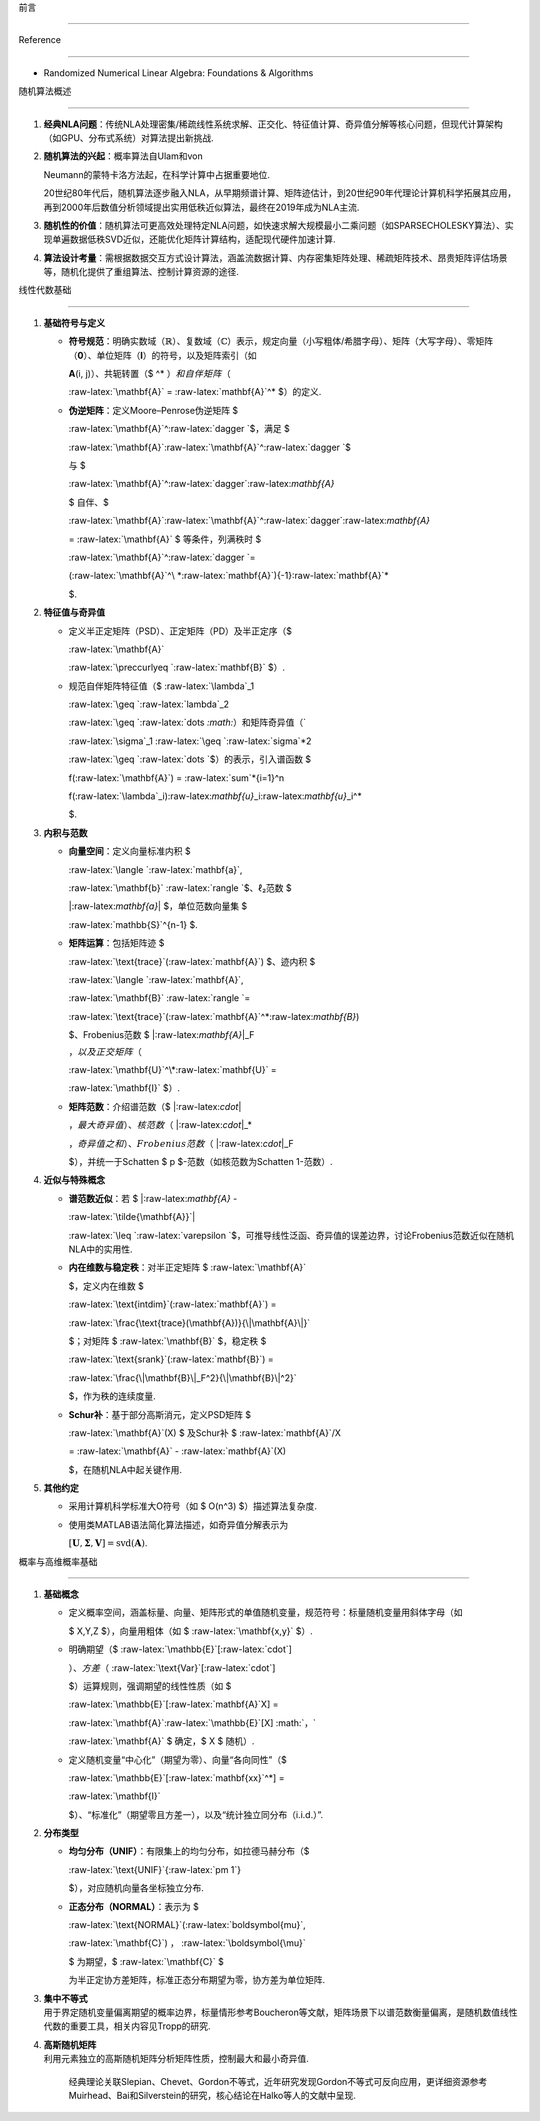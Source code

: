 前言
====

Reference
---------

-  Randomized Numerical Linear Algebra: Foundations & Algorithms

随机算法概述
------------

1. **经典NLA问题**\ ：传统NLA处理密集/稀疏线性系统求解、正交化、特征值计算、奇异值分解等核心问题，但现代计算架构（如GPU、分布式系统）对算法提出新挑战.
2. **随机算法的兴起**\ ：概率算法自Ulam和von
   Neumann的蒙特卡洛方法起，在科学计算中占据重要地位.
   20世纪80年代后，随机算法逐步融入NLA，从早期频谱计算、矩阵迹估计，到20世纪90年代理论计算机科学拓展其应用，再到2000年后数值分析领域提出实用低秩近似算法，最终在2019年成为NLA主流.
3. **随机性的价值**\ ：随机算法可更高效处理特定NLA问题，如快速求解大规模最小二乘问题（如SPARSECHOLESKY算法）、实现单遍数据低秩SVD近似，还能优化矩阵计算结构，适配现代硬件加速计算.
4. **算法设计考量**\ ：需根据数据交互方式设计算法，涵盖流数据计算、内存密集矩阵处理、稀疏矩阵技术、昂贵矩阵评估场景等，随机化提供了重组算法、控制计算资源的途径.

线性代数基础
------------

1. **基础符号与定义**

   -  **符号规范**\ ：明确实数域（\ :math:`\mathbb{R}`\ ）、复数域（\ :math:`\mathbb{C}`\ ）表示，规定向量（小写粗体/希腊字母）、矩阵（大写字母）、零矩阵（\ **0**\ ）、单位矩阵（\ **I**\ ）的符号，以及矩阵索引（如
      **A**\ (i, j)）、共轭转置（$ ^\* :math:`）和自伴矩阵（`
      :raw-latex:`\mathbf{A}` = :raw-latex:`\mathbf{A}`^\* $）的定义.
   -  **伪逆矩阵**\ ：定义Moore–Penrose伪逆矩阵 $
      :raw-latex:`\mathbf{A}`^:raw-latex:`\dagger `$，满足 $
      :raw-latex:`\mathbf{A}`:raw-latex:`\mathbf{A}`^:raw-latex:`\dagger `$
      与 $
      :raw-latex:`\mathbf{A}`^:raw-latex:`\dagger`:raw-latex:`\mathbf{A}`
      $ 自伴、$
      :raw-latex:`\mathbf{A}`:raw-latex:`\mathbf{A}`^:raw-latex:`\dagger`:raw-latex:`\mathbf{A}`
      = :raw-latex:`\mathbf{A}` $ 等条件，列满秩时 $
      :raw-latex:`\mathbf{A}`^:raw-latex:`\dagger `=
      (:raw-latex:`\mathbf{A}`^\ *:raw-latex:`\mathbf{A}`)\ {-1}:raw-latex:`\mathbf{A}`*
      $.

2. **特征值与奇异值**

   -  定义半正定矩阵（PSD）、正定矩阵（PD）及半正定序（$
      :raw-latex:`\mathbf{A}`
      :raw-latex:`\preccurlyeq `:raw-latex:`\mathbf{B}` $）.
   -  规范自伴矩阵特征值（$ :raw-latex:`\lambda`\_1
      :raw-latex:`\geq `:raw-latex:`\lambda`\_2
      :raw-latex:`\geq `:raw-latex:`\dots `\ :math:`）和矩阵奇异值（`
      :raw-latex:`\sigma`\_1 :raw-latex:`\geq `:raw-latex:`\sigma`\ *2
      :raw-latex:`\geq `:raw-latex:`\dots `$）的表示，引入谱函数 $
      f(:raw-latex:`\mathbf{A}`) = :raw-latex:`\sum`*\ {i=1}^n
      f(:raw-latex:`\lambda`\_i):raw-latex:`\mathbf{u}`\_i:raw-latex:`\mathbf{u}`\_i^\*
      $.

3. **内积与范数**

   -  **向量空间**\ ：定义向量标准内积 $
      :raw-latex:`\langle `:raw-latex:`\mathbf{a}`,
      :raw-latex:`\mathbf{b}` :raw-latex:`\rangle `$、ℓ₂范数 $
      \|:raw-latex:`\mathbf{a}`\| $，单位范数向量集 $
      :raw-latex:`\mathbb{S}`^{n-1} $.
   -  **矩阵运算**\ ：包括矩阵迹 $
      :raw-latex:`\text{trace}`(:raw-latex:`\mathbf{A}`) $、迹内积 $
      :raw-latex:`\langle `:raw-latex:`\mathbf{A}`,
      :raw-latex:`\mathbf{B}` :raw-latex:`\rangle `=
      :raw-latex:`\text{trace}`(:raw-latex:`\mathbf{A}`^\*:raw-latex:`\mathbf{B}`)
      $、Frobenius范数 $ \|:raw-latex:`\mathbf{A}`\|_F
      :math:`，以及正交矩阵（`
      :raw-latex:`\mathbf{U}`^\*:raw-latex:`\mathbf{U}` =
      :raw-latex:`\mathbf{I}` $）.
   -  **矩阵范数**\ ：介绍谱范数（$ \|:raw-latex:`\cdot`\|
      :math:`，最大奇异值）、核范数（` \|:raw-latex:`\cdot`\|\_\*
      :math:`，奇异值之和）、Frobenius范数（` \|:raw-latex:`\cdot`\|_F
      $），并统一于Schatten $ p $-范数（如核范数为Schatten 1-范数）.

4. **近似与特殊概念**

   -  **谱范数近似**\ ：若 $ \|:raw-latex:`\mathbf{A}` -
      :raw-latex:`\tilde{\mathbf{A}}`\|
      :raw-latex:`\leq `:raw-latex:`\varepsilon `$，可推导线性泛函、奇异值的误差边界，讨论Frobenius范数近似在随机NLA中的实用性.
   -  **内在维数与稳定秩**\ ：对半正定矩阵 $ :raw-latex:`\mathbf{A}`
      $，定义内在维数 $
      :raw-latex:`\text{intdim}`(:raw-latex:`\mathbf{A}`) =
      :raw-latex:`\frac{\text{trace}(\mathbf{A})}{\|\mathbf{A}\|}`
      $；对矩阵 $ :raw-latex:`\mathbf{B}` $，稳定秩 $
      :raw-latex:`\text{srank}`(:raw-latex:`\mathbf{B}`) =
      :raw-latex:`\frac{\|\mathbf{B}\|_F^2}{\|\mathbf{B}\|^2}`
      $，作为秩的连续度量.
   -  **Schur补**\ ：基于部分高斯消元，定义PSD矩阵 $
      :raw-latex:`\mathbf{A}`(X) $ 及Schur补 $ :raw-latex:`\mathbf{A}`/X
      = :raw-latex:`\mathbf{A}` - :raw-latex:`\mathbf{A}`(X)
      $，在随机NLA中起关键作用.

5. **其他约定**

   -  采用计算机科学标准大O符号（如 $ O(n^3) $）描述算法复杂度.
   -  使用类MATLAB语法简化算法描述，如奇异值分解表示为
      :math:`[\mathbf{U}, \mathbf{\Sigma}, \mathbf{V}] = \text{svd}(\mathbf{A})`.

概率与高维概率基础
------------------

1. **基础概念**

   -  定义概率空间，涵盖标量、向量、矩阵形式的单值随机变量，规范符号：标量随机变量用斜体字母（如
      $ X,Y,Z $），向量用粗体（如 $ :raw-latex:`\mathbf{x,y}` $）.
   -  明确期望（$ :raw-latex:`\mathbb{E}`[:raw-latex:`\cdot`]
      :math:`）、方差（` :raw-latex:`\text{Var}`[:raw-latex:`\cdot`]
      $）运算规则，强调期望的线性性质（如 $
      :raw-latex:`\mathbb{E}`[:raw-latex:`\mathbf{A}`X] =
      :raw-latex:`\mathbf{A}`:raw-latex:`\mathbb{E}`[X] :math:`，`
      :raw-latex:`\mathbf{A}` $ 确定，$ X $ 随机）.
   -  定义随机变量“中心化”（期望为零）、向量“各向同性”（$
      :raw-latex:`\mathbb{E}`[:raw-latex:`\mathbf{xx}`^\*] =
      :raw-latex:`\mathbf{I}`
      $）、“标准化”（期望零且方差一），以及“统计独立同分布（i.i.d.）”.

2. **分布类型**

   -  **均匀分布（UNIF）**\ ：有限集上的均匀分布，如拉德马赫分布（$
      :raw-latex:`\text{UNIF}`{:raw-latex:`\pm 1`}
      $），对应随机向量各坐标独立分布.
   -  **正态分布（NORMAL）**\ ：表示为 $
      :raw-latex:`\text{NORMAL}`(:raw-latex:`\boldsymbol{\mu}`,
      :raw-latex:`\mathbf{C}`) :math:`，` :raw-latex:`\boldsymbol{\mu}`
      $ 为期望，$ :raw-latex:`\mathbf{C}` $
      为半正定协方差矩阵，标准正态分布期望为零，协方差为单位矩阵.

3. | **集中不等式**
   | 用于界定随机变量偏离期望的概率边界，标量情形参考Boucheron等文献，矩阵场景下以谱范数衡量偏离，是随机数值线性代数的重要工具，相关内容见Tropp的研究.

4. | **高斯随机矩阵**
   | 利用元素独立的高斯随机矩阵分析矩阵性质，控制最大和最小奇异值.
     经典理论关联Slepian、Chevet、Gordon不等式，近年研究发现Gordon不等式可反向应用，更详细资源参考Muirhead、Bai和Silverstein的研究，核心结论在Halko等人的文献中呈现.
